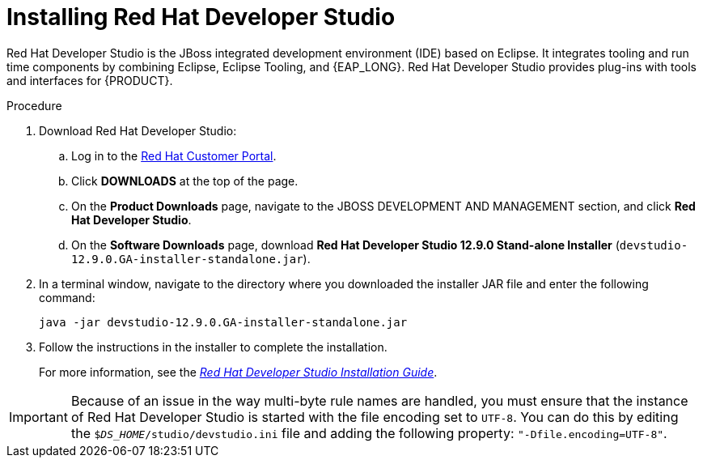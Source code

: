 [id='dev-studio-install-proc']
= Installing Red Hat Developer Studio

Red Hat Developer Studio is the JBoss integrated development environment (IDE) based on Eclipse. It integrates tooling and run time components by combining Eclipse, Eclipse Tooling, and {EAP_LONG}. Red Hat Developer Studio provides plug-ins with tools and interfaces for {PRODUCT}.

.Procedure
. Download Red Hat Developer Studio:
.. Log in to the https://access.redhat.com[Red Hat Customer Portal].
.. Click *DOWNLOADS* at the top of the page.
.. On the *Product Downloads* page, navigate to the JBOSS DEVELOPMENT AND MANAGEMENT section, and click *Red Hat Developer Studio*.
.. On the *Software Downloads* page, download *Red Hat Developer Studio 12.9.0 Stand-alone Installer* (`devstudio-12.9.0.GA-installer-standalone.jar`).
. In a terminal window, navigate to the directory where you downloaded the installer JAR file and enter the following command:
+
[source]
----
java -jar devstudio-12.9.0.GA-installer-standalone.jar
----
. Follow the instructions in the installer to complete the installation.
+
For more information, see the https://access.redhat.com/documentation/en-us/red_hat_developer_studio/12.9/html/installation_guide/[_Red Hat Developer Studio Installation Guide_].

[IMPORTANT]
==== 
Because of an issue in the way multi-byte rule names are handled, you must ensure that the instance of Red Hat Developer Studio is started with the file encoding set to `UTF-8`. You can do this by editing the `$_DS_HOME_/studio/devstudio.ini` file and adding the following property: `"-Dfile.encoding=UTF-8"`.
====


